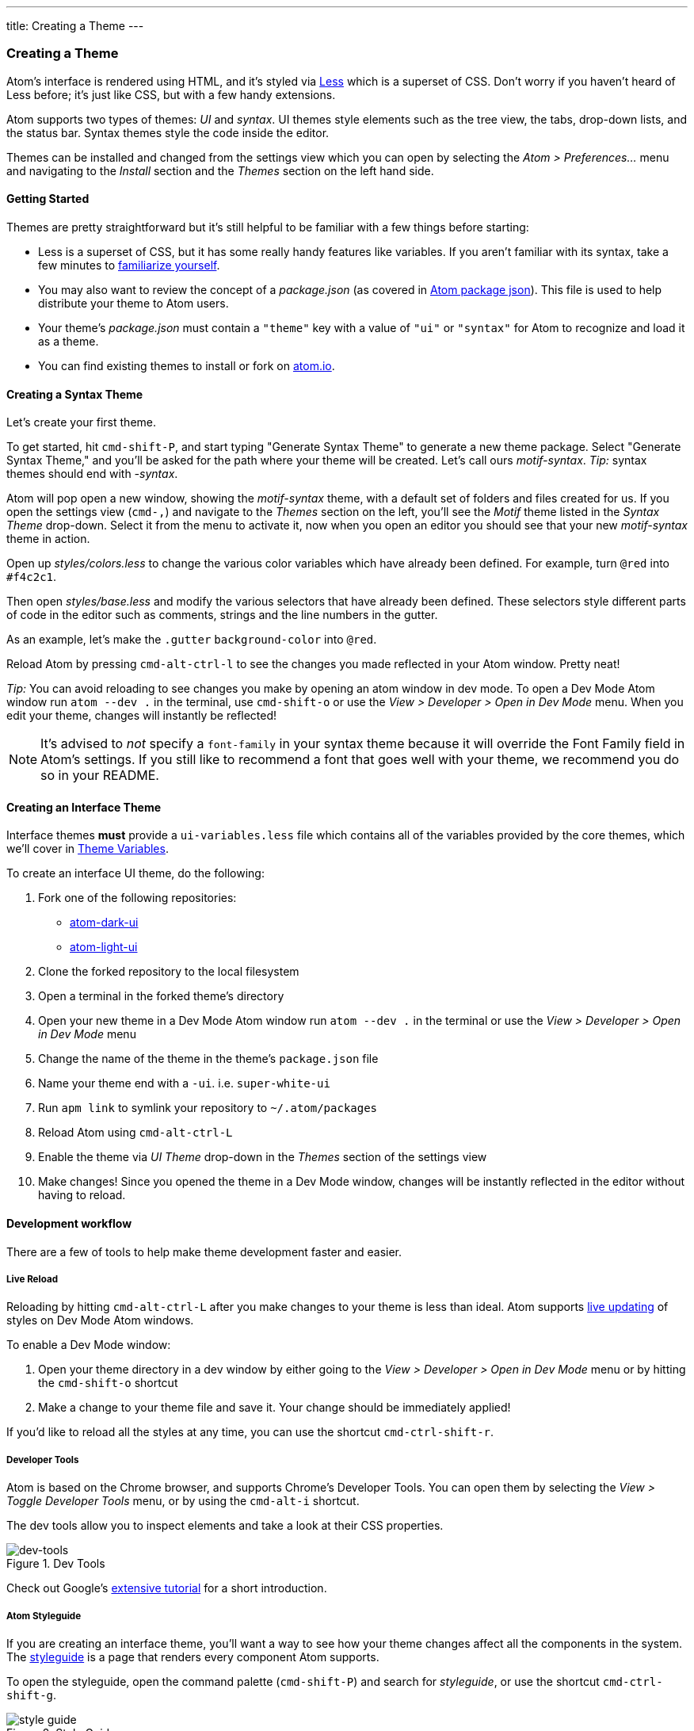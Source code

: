 ---
title: Creating a Theme
---
[[_creating_a_theme]]
=== Creating a Theme

Atom's interface is rendered using HTML, and it's styled via http://lesscss.org/[Less] which is a superset of CSS. Don't worry if you haven't heard of Less before; it's just like CSS, but with a few handy extensions.

Atom supports two types of themes: _UI_ and _syntax_.  UI themes style elements such as the tree view, the tabs, drop-down lists, and the status bar. Syntax themes style the code inside the editor.

Themes can be installed and changed from the settings view which you can open by selecting the _Atom > Preferences..._ menu and navigating to the _Install_ section and the _Themes_ section on the left hand side.

==== Getting Started

Themes are pretty straightforward but it's still helpful to be familiar with a few things before starting:

* Less is a superset of CSS, but it has some really handy features like variables. If you aren't familiar with its syntax, take a few minutes to https://speakerdeck.com/danmatthews/less-css[familiarize yourself].
* You may also want to review the concept of a _package.json_ (as covered in link:/hacking-atom/sections/package-word-count#_atom_package_json[Atom package json]). This file is used to help distribute your theme to Atom users.
* Your theme's _package.json_ must contain a `"theme"` key with a value of `"ui"` or `"syntax"` for Atom to recognize and load it as a theme.
* You can find existing themes to install or fork on
https://atom.io/themes[atom.io].

==== Creating a Syntax Theme

Let's create your first theme.

To get started, hit `cmd-shift-P`, and start typing "Generate Syntax Theme" to generate a new theme package. Select "Generate Syntax Theme," and you'll be asked for the path where your theme will be created. Let's call ours _motif-syntax_. __Tip:__ syntax themes should end with _-syntax_.

Atom will pop open a new window, showing the _motif-syntax_ theme, with a default set of folders and files created for us. If you open the settings view (`cmd-,`) and navigate to the _Themes_ section on the left, you'll see the _Motif_ theme listed in the _Syntax Theme_ drop-down. Select it from the menu to activate it, now when you open an editor you should see that your new _motif-syntax_ theme in action.

Open up _styles/colors.less_ to change the various color variables which have already been defined. For example, turn `@red` into `#f4c2c1`.

Then open _styles/base.less_ and modify the various selectors that have already been defined. These selectors style different parts of code in the editor such as comments, strings and the line numbers in the gutter.

As an example, let's make the `.gutter` `background-color` into `@red`.

Reload Atom by pressing `cmd-alt-ctrl-l` to see the changes you made reflected in your Atom window. Pretty neat!

__Tip:__ You can avoid reloading to see changes you make by opening an atom window in dev mode. To open a Dev Mode Atom window run `atom --dev .` in the terminal, use `cmd-shift-o` or use the _View > Developer > Open in Dev Mode_ menu. When you edit your theme, changes will instantly be reflected!

[NOTE]
====
It's advised to _not_ specify a `font-family` in your syntax theme because it will override the Font Family field in Atom's settings. If you still like to recommend a font that goes well with your theme, we recommend you do so in your README.
====

==== Creating an Interface Theme

Interface themes **must** provide a `ui-variables.less` file which contains all of the variables provided by the core themes, which we'll cover in <<_atom_theme_vars>>.

To create an interface UI theme, do the following:

1. Fork one of the following repositories:
  * https://github.com/atom/atom-dark-ui[atom-dark-ui]
  * https://github.com/atom/atom-light-ui[atom-light-ui]
2. Clone the forked repository to the local filesystem
3. Open a terminal in the forked theme's directory
4. Open your new theme in a Dev Mode Atom window run `atom --dev .` in the terminal or use the _View > Developer > Open in Dev Mode_ menu
5. Change the name of the theme in the theme's `package.json` file
6. Name your theme end with a `-ui`. i.e. `super-white-ui`
7. Run `apm link` to symlink your repository to `~/.atom/packages`
8. Reload Atom using `cmd-alt-ctrl-L`
9. Enable the theme via _UI Theme_ drop-down in the _Themes_ section of the settings view
10. Make changes! Since you opened the theme in a Dev Mode window, changes will be instantly reflected in the editor without having to reload.

==== Development workflow

There are a few of tools to help make theme development faster and easier.

===== Live Reload

Reloading by hitting `cmd-alt-ctrl-L` after you make changes to your theme is less than ideal. Atom supports https://github.com/atom/dev-live-reload[live updating] of styles on Dev Mode Atom windows.

To enable a Dev Mode window:

1. Open your theme directory in a dev window by either going to the __View > Developer > Open in Dev Mode__ menu or by hitting the `cmd-shift-o` shortcut
2. Make a change to your theme file and save it. Your change should be immediately applied!

If you'd like to reload all the styles at any time, you can use the shortcut `cmd-ctrl-shift-r`.

===== Developer Tools

Atom is based on the Chrome browser, and supports Chrome's Developer Tools. You can open them by selecting the _View > Toggle Developer Tools_ menu, or by using the `cmd-alt-i` shortcut.

The dev tools allow you to inspect elements and take a look at their CSS properties.

.Dev Tools
image::../../images/dev-tools.png[dev-tools]

Check out Google's https://developer.chrome.com/devtools/docs/dom-and-styles[extensive tutorial] for a short introduction.

===== Atom Styleguide

If you are creating an interface theme, you'll want a way to see how your theme changes affect all the components in the system. The https://github.com/atom/styleguide[styleguide] is a page that renders every component Atom supports.

To open the styleguide, open the command palette (`cmd-shift-P`) and search for _styleguide_, or use the shortcut `cmd-ctrl-shift-g`.

.Style Guide
image::../../images/styleguide.png[style guide]

[[_atom_theme_vars]]
==== Theme Variables

Atom's UI provides a set of variables you can use in your own themes and packages.

===== Use in Themes

Each custom theme must specify a `ui-variables.less` file with all of the following variables defined. The top-most theme specified in the theme settings will be loaded and available for import.

===== Use in Packages

In any of your package's `.less` files, you can access the theme variables by importing the `ui-variables` file from Atom.

Your package should generally only specify structural styling, and these should come from https://github.com/atom/styleguide[the style guide]. Your package shouldn't specify colors, padding sizes, or anything in absolute pixels. You should instead use the theme variables. If you follow this guideline, your package will look good out of the box with any theme!

Here's an example `.less` file that a package can define using theme variables:

```css
@import "ui-variables";

.my-selector {
  background-color: @base-background-color;
  padding: @component-padding;
}
```

===== Variables

====== Text colors

* `@text-color`
* `@text-color-subtle`
* `@text-color-highlight`
* `@text-color-selected`
* `@text-color-info` - A blue
* `@text-color-success`- A green
* `@text-color-warning`- An orange or yellow
* `@text-color-error` - A red

====== Background colors

* `@background-color-info` - A blue
* `@background-color-success` - A green
* `@background-color-warning` - An orange or yellow
* `@background-color-error` - A red
* `@background-color-highlight`
* `@background-color-selected`
* `@app-background-color` - The app's background under all the editor components

====== Component colors

* `@base-background-color` -
* `@base-border-color` -

* `@pane-item-background-color` -
* `@pane-item-border-color` -

* `@input-background-color` -
* `@input-border-color` -

* `@tool-panel-background-color` -
* `@tool-panel-border-color` -

* `@inset-panel-background-color` -
* `@inset-panel-border-color` -

* `@panel-heading-background-color` -
* `@panel-heading-border-color` -

* `@overlay-background-color` -
* `@overlay-border-color` -

* `@button-background-color` -
* `@button-background-color-hover` -
* `@button-background-color-selected` -
* `@button-border-color` -

* `@tab-bar-background-color` -
* `@tab-bar-border-color` -
* `@tab-background-color` -
* `@tab-background-color-active` -
* `@tab-border-color` -

* `@tree-view-background-color` -
* `@tree-view-border-color` -

* `@ui-site-color-1` -
* `@ui-site-color-2` -
* `@ui-site-color-3` -
* `@ui-site-color-4` -
* `@ui-site-color-5` -

====== Component sizes

* `@disclosure-arrow-size` -

* `@component-padding` -
* `@component-icon-padding` -
* `@component-icon-size` -
* `@component-line-height` -
* `@component-border-radius` -

* `@tab-height` -

====== Fonts

* `@font-size` -
* `@font-family` -
